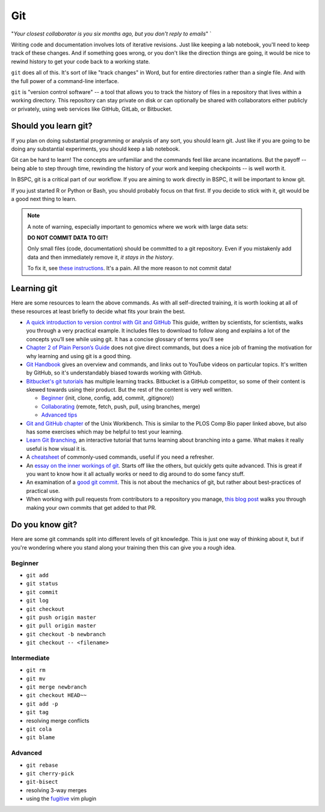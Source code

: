 .. _git:

Git
===

"*Your closest collaborator is you six months ago, but you don't reply to emails*" `

Writing code and documentation involves lots of iterative revisions. Just like
keeping a lab notebook, you'll need to keep track of these changes. And if
something goes wrong, or you don't like the direction things are going, it
would be nice to rewind history to get your code back to a working state.

``git`` does all of this. It's sort of like "track changes" in Word, but for
entire directories rather than a single file. And with the full power of
a command-line interface.

``git`` is "version control software" -- a tool that allows you to track the
history of files in a repository that lives within a working directory. This
repository can stay private on disk or can optionally be shared with
collaborators either publicly or privately, using web services like GitHub,
GitLab, or Bitbucket.


Should you learn git?
---------------------

If you plan on doing substantial programming or analysis of any sort, you
should learn git. Just like if you are going to be doing any substantial
experiments, you should keep a lab notebook.

Git can be hard to learn! The concepts are unfamiliar and the commands feel
like arcane incantations. But the payoff -- being able to step through time,
rewinding the history of your work and keeping checkpoints -- is well worth it.

In BSPC, git is a critical part of our workflow. If you are aiming to work
directly in BSPC, it will be important to know git.

If you just started R or Python or Bash, you should probably focus on that
first. If you decide to stick with it, git would be a good next thing to learn.

.. note::

    A note of warning, especially important to genomics where we work with large data sets:

    **DO NOT COMMIT DATA TO GIT!**

    Only small files (code, documentation) should be committed to a git
    repository. Even if you mistakenly add data and then immediately remove it,
    *it stays in the history*.

    To fix it, see `these instructions
    <https://help.github.com/en/github/authenticating-to-github/removing-sensitive-data-from-a-repository>`_.
    It's a pain. All the more reason to not commit data!

Learning git
------------

Here are some resources to learn the above commands. As with all self-directed
training, it is worth looking at all of these resources at least briefly to
decide what fits your brain the best.

-  `A quick introduction to version control with Git and GitHub
   <http://journals.plos.org/ploscompbiol/article?id=10.1371/journal.pcbi.1004668>`__
   This guide, written by scientists, for scientists, walks you through a very
   practical example. It includes files to download to follow along and
   explains a lot of the concepts you’ll see while using git. It has a concise
   glossary of terms you'll see

-  `Chapter 2 of Plain Person’s Guide
   <https://kieranhealy.org/files/papers/plain-person-text.pdf>`__ does not
   give direct commands, but does a nice job of framing the motivation for why
   learning and using git is a good thing.

-  `Git Handbook <https://guides.github.com/introduction/git-handbook/>`_
   gives an overview and commands, and links out to YouTube videos on
   particular topics. It's written by GitHub, so it's understandably biased
   towards working with GitHub.

- `Bitbucket's git tutorials <https://www.atlassian.com/git/tutorials>`_ has
  multiple learning tracks. Bitbucket is a GitHub competitor, so some of their
  content is skewed towards using their product. But the rest of the content is
  very well written.

  - `Beginner <https://www.atlassian.com/git/tutorials/setting-up-a-repository>`_ (init, clone, config, add, commit, .gitignore))
  - `Collaborating <https://www.atlassian.com/git/tutorials/syncing>`_ (remote, fetch, push, pull, using branches, merge)
  - `Advanced tips <https://www.atlassian.com/git/tutorials/advanced-overview>`_

-  `Git and GitHub
   chapter <https://seankross.com/the-unix-workbench/git-and-github.html>`_
   of the Unix Workbench. This is similar to the PLOS Comp Bio paper linked
   above, but also has some exercises which may be helpful to test your
   learning.

-  `Learn Git Branching <https://learngitbranching.js.org/>`_, an
   interactive tutorial that turns learning about branching into a game. What
   makes it really useful is how visual it is.

-  A `cheatsheet <https://training.github.com/downloads/github-git-cheat-sheet.pdf>`_
   of commonly-used commands, useful if you need a refresher.

- An `essay on the inner workings of git
  <https://codewords.recurse.com/issues/two/git-from-the-inside-out>`_. Starts
  off like the others, but quickly gets quite advanced. This is great if you
  want to know how it all actually works or need to dig around to do some fancy
  stuff.

- An examination of a `good git commit
  <https://fatbusinessman.com/2019/my-favourite-git-commit>`_. This is not
  about the mechanics of git, but rather about best-practices of practical use.

- When working with pull requests from contributors to a repository you manage,
  `this blog post
  <https://tighten.com/blog/adding-commits-to-a-pull-request/>`_ walks you
  through making your own commits that get added to that PR.

Do you know git?
----------------

Here are some git commands split into different levels of git knowledge. This is just one
way of thinking about it, but if you're wondering where you stand along your
training then this can give you a rough idea.

Beginner
~~~~~~~~

- ``git add``
- ``git status``
- ``git commit``
- ``git log``
- ``git checkout``
- ``git push origin master``
- ``git pull origin master``
- ``git checkout -b newbranch``
- ``git checkout -- <filename>``

Intermediate
~~~~~~~~~~~~
- ``git rm``
- ``git mv``
- ``git merge newbranch``
- ``git checkout HEAD~~``
- ``git add -p``
- ``git tag``
- resolving merge conflicts
- ``git cola``
- ``git blame``

Advanced
~~~~~~~~

- ``git rebase``
- ``git cherry-pick``
- ``git-bisect``
- resolving 3-way merges
- using the `fugitive <https://github.com/tpope/vim-fugitive>`_ vim plugin
